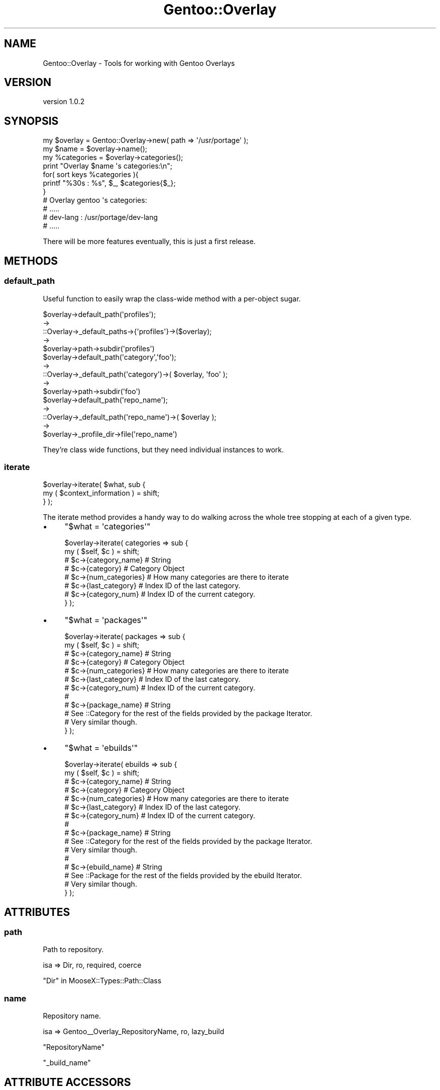 .\" Automatically generated by Pod::Man 2.26 (Pod::Simple 3.22)
.\"
.\" Standard preamble:
.\" ========================================================================
.de Sp \" Vertical space (when we can't use .PP)
.if t .sp .5v
.if n .sp
..
.de Vb \" Begin verbatim text
.ft CW
.nf
.ne \\$1
..
.de Ve \" End verbatim text
.ft R
.fi
..
.\" Set up some character translations and predefined strings.  \*(-- will
.\" give an unbreakable dash, \*(PI will give pi, \*(L" will give a left
.\" double quote, and \*(R" will give a right double quote.  \*(C+ will
.\" give a nicer C++.  Capital omega is used to do unbreakable dashes and
.\" therefore won't be available.  \*(C` and \*(C' expand to `' in nroff,
.\" nothing in troff, for use with C<>.
.tr \(*W-
.ds C+ C\v'-.1v'\h'-1p'\s-2+\h'-1p'+\s0\v'.1v'\h'-1p'
.ie n \{\
.    ds -- \(*W-
.    ds PI pi
.    if (\n(.H=4u)&(1m=24u) .ds -- \(*W\h'-12u'\(*W\h'-12u'-\" diablo 10 pitch
.    if (\n(.H=4u)&(1m=20u) .ds -- \(*W\h'-12u'\(*W\h'-8u'-\"  diablo 12 pitch
.    ds L" ""
.    ds R" ""
.    ds C` ""
.    ds C' ""
'br\}
.el\{\
.    ds -- \|\(em\|
.    ds PI \(*p
.    ds L" ``
.    ds R" ''
.    ds C`
.    ds C'
'br\}
.\"
.\" Escape single quotes in literal strings from groff's Unicode transform.
.ie \n(.g .ds Aq \(aq
.el       .ds Aq '
.\"
.\" If the F register is turned on, we'll generate index entries on stderr for
.\" titles (.TH), headers (.SH), subsections (.SS), items (.Ip), and index
.\" entries marked with X<> in POD.  Of course, you'll have to process the
.\" output yourself in some meaningful fashion.
.\"
.\" Avoid warning from groff about undefined register 'F'.
.de IX
..
.nr rF 0
.if \n(.g .if rF .nr rF 1
.if (\n(rF:(\n(.g==0)) \{
.    if \nF \{
.        de IX
.        tm Index:\\$1\t\\n%\t"\\$2"
..
.        if !\nF==2 \{
.            nr % 0
.            nr F 2
.        \}
.    \}
.\}
.rr rF
.\"
.\" Accent mark definitions (@(#)ms.acc 1.5 88/02/08 SMI; from UCB 4.2).
.\" Fear.  Run.  Save yourself.  No user-serviceable parts.
.    \" fudge factors for nroff and troff
.if n \{\
.    ds #H 0
.    ds #V .8m
.    ds #F .3m
.    ds #[ \f1
.    ds #] \fP
.\}
.if t \{\
.    ds #H ((1u-(\\\\n(.fu%2u))*.13m)
.    ds #V .6m
.    ds #F 0
.    ds #[ \&
.    ds #] \&
.\}
.    \" simple accents for nroff and troff
.if n \{\
.    ds ' \&
.    ds ` \&
.    ds ^ \&
.    ds , \&
.    ds ~ ~
.    ds /
.\}
.if t \{\
.    ds ' \\k:\h'-(\\n(.wu*8/10-\*(#H)'\'\h"|\\n:u"
.    ds ` \\k:\h'-(\\n(.wu*8/10-\*(#H)'\`\h'|\\n:u'
.    ds ^ \\k:\h'-(\\n(.wu*10/11-\*(#H)'^\h'|\\n:u'
.    ds , \\k:\h'-(\\n(.wu*8/10)',\h'|\\n:u'
.    ds ~ \\k:\h'-(\\n(.wu-\*(#H-.1m)'~\h'|\\n:u'
.    ds / \\k:\h'-(\\n(.wu*8/10-\*(#H)'\z\(sl\h'|\\n:u'
.\}
.    \" troff and (daisy-wheel) nroff accents
.ds : \\k:\h'-(\\n(.wu*8/10-\*(#H+.1m+\*(#F)'\v'-\*(#V'\z.\h'.2m+\*(#F'.\h'|\\n:u'\v'\*(#V'
.ds 8 \h'\*(#H'\(*b\h'-\*(#H'
.ds o \\k:\h'-(\\n(.wu+\w'\(de'u-\*(#H)/2u'\v'-.3n'\*(#[\z\(de\v'.3n'\h'|\\n:u'\*(#]
.ds d- \h'\*(#H'\(pd\h'-\w'~'u'\v'-.25m'\f2\(hy\fP\v'.25m'\h'-\*(#H'
.ds D- D\\k:\h'-\w'D'u'\v'-.11m'\z\(hy\v'.11m'\h'|\\n:u'
.ds th \*(#[\v'.3m'\s+1I\s-1\v'-.3m'\h'-(\w'I'u*2/3)'\s-1o\s+1\*(#]
.ds Th \*(#[\s+2I\s-2\h'-\w'I'u*3/5'\v'-.3m'o\v'.3m'\*(#]
.ds ae a\h'-(\w'a'u*4/10)'e
.ds Ae A\h'-(\w'A'u*4/10)'E
.    \" corrections for vroff
.if v .ds ~ \\k:\h'-(\\n(.wu*9/10-\*(#H)'\s-2\u~\d\s+2\h'|\\n:u'
.if v .ds ^ \\k:\h'-(\\n(.wu*10/11-\*(#H)'\v'-.4m'^\v'.4m'\h'|\\n:u'
.    \" for low resolution devices (crt and lpr)
.if \n(.H>23 .if \n(.V>19 \
\{\
.    ds : e
.    ds 8 ss
.    ds o a
.    ds d- d\h'-1'\(ga
.    ds D- D\h'-1'\(hy
.    ds th \o'bp'
.    ds Th \o'LP'
.    ds ae ae
.    ds Ae AE
.\}
.rm #[ #] #H #V #F C
.\" ========================================================================
.\"
.IX Title "Gentoo::Overlay 3"
.TH Gentoo::Overlay 3 "2012-06-21" "perl v5.16.0" "User Contributed Perl Documentation"
.\" For nroff, turn off justification.  Always turn off hyphenation; it makes
.\" way too many mistakes in technical documents.
.if n .ad l
.nh
.SH "NAME"
Gentoo::Overlay \- Tools for working with Gentoo Overlays
.SH "VERSION"
.IX Header "VERSION"
version 1.0.2
.SH "SYNOPSIS"
.IX Header "SYNOPSIS"
.Vb 1
\&  my $overlay = Gentoo::Overlay\->new( path => \*(Aq/usr/portage\*(Aq );
\&
\&  my $name       = $overlay\->name();
\&  my %categories = $overlay\->categories();
\&
\&  print "Overlay $name \*(Aqs categories:\en";
\&  for( sort keys %categories ){
\&    printf "%30s : %s", $_, $categories{$_};
\&  }
\&
\&  # Overlay gentoo \*(Aqs categories:
\&  #  .....
\&  #  dev\-lang      : /usr/portage/dev\-lang
\&  #  .....
.Ve
.PP
There will be more features eventually, this is just a first release.
.SH "METHODS"
.IX Header "METHODS"
.SS "default_path"
.IX Subsection "default_path"
Useful function to easily wrap the class-wide method with a per-object sugar.
.PP
.Vb 5
\&    $overlay\->default_path(\*(Aqprofiles\*(Aq);
\&    \->
\&    ::Overlay\->_default_paths\->{\*(Aqprofiles\*(Aq}\->($overlay);
\&    \->
\&    $overlay\->path\->subdir(\*(Aqprofiles\*(Aq)
\&
\&
\&    $overlay\->default_path(\*(Aqcategory\*(Aq,\*(Aqfoo\*(Aq);
\&    \->
\&    ::Overlay\->_default_path(\*(Aqcategory\*(Aq)\->( $overlay, \*(Aqfoo\*(Aq );
\&    \->
\&    $overlay\->path\->subdir(\*(Aqfoo\*(Aq)
\&
\&    $overlay\->default_path(\*(Aqrepo_name\*(Aq);
\&    \->
\&    ::Overlay\->_default_path(\*(Aqrepo_name\*(Aq)\->( $overlay );
\&    \->
\&    $overlay\->_profile_dir\->file(\*(Aqrepo_name\*(Aq)
.Ve
.PP
They're class wide functions, but they need individual instances to work.
.SS "iterate"
.IX Subsection "iterate"
.Vb 2
\&  $overlay\->iterate( $what, sub {
\&      my ( $context_information ) = shift;
\&
\&  } );
.Ve
.PP
The iterate method provides a handy way to do walking across the whole tree stopping at each of a given type.
.IP "\(bu" 4
\&\f(CW\*(C`$what = \*(Aqcategories\*(Aq\*(C'\fR
.Sp
.Vb 8
\&  $overlay\->iterate( categories => sub {
\&      my ( $self, $c ) = shift;
\&      # $c\->{category_name}  # String
\&      # $c\->{category}       # Category Object
\&      # $c\->{num_categories} # How many categories are there to iterate
\&      # $c\->{last_category}  # Index ID of the last category.
\&      # $c\->{category_num}   # Index ID of the current category.
\&  } );
.Ve
.IP "\(bu" 4
\&\f(CW\*(C`$what = \*(Aqpackages\*(Aq\*(C'\fR
.Sp
.Vb 12
\&  $overlay\->iterate( packages => sub {
\&      my ( $self, $c ) = shift;
\&      # $c\->{category_name}  # String
\&      # $c\->{category}       # Category Object
\&      # $c\->{num_categories} # How many categories are there to iterate
\&      # $c\->{last_category}  # Index ID of the last category.
\&      # $c\->{category_num}   # Index ID of the current category.
\&      #
\&      # $c\->{package_name}   # String
\&      # See ::Category for the rest of the fields provided by the package Iterator.
\&      # Very similar though.
\&  } );
.Ve
.IP "\(bu" 4
\&\f(CW\*(C`$what = \*(Aqebuilds\*(Aq\*(C'\fR
.Sp
.Vb 10
\&  $overlay\->iterate( ebuilds => sub {
\&      my ( $self, $c ) = shift;
\&      # $c\->{category_name}  # String
\&      # $c\->{category}       # Category Object
\&      # $c\->{num_categories} # How many categories are there to iterate
\&      # $c\->{last_category}  # Index ID of the last category.
\&      # $c\->{category_num}   # Index ID of the current category.
\&      #
\&      # $c\->{package_name}   # String
\&      # See ::Category for the rest of the fields provided by the package Iterator.
\&      # Very similar though.
\&      #
\&      # $c\->{ebuild_name}   # String
\&      # See ::Package for the rest of the fields provided by the ebuild Iterator.
\&      # Very similar though.
\&  } );
.Ve
.SH "ATTRIBUTES"
.IX Header "ATTRIBUTES"
.SS "path"
.IX Subsection "path"
Path to repository.
.PP
.Vb 1
\&    isa => Dir, ro, required, coerce
.Ve
.PP
\&\*(L"Dir\*(R" in MooseX::Types::Path::Class
.SS "name"
.IX Subsection "name"
Repository name.
.PP
.Vb 1
\&    isa => Gentoo_\|_Overlay_RepositoryName, ro, lazy_build
.Ve
.PP
\&\f(CW\*(C`RepositoryName\*(C'\fR
.PP
\&\*(L"_build_name\*(R"
.SH "ATTRIBUTE ACCESSORS"
.IX Header "ATTRIBUTE ACCESSORS"
.SS "category_names"
.IX Subsection "category_names"
Returns a list of the names of all the categories.
.PP
.Vb 1
\&    my @list = sort $overlay\->category_names();
.Ve
.PP
\&\*(L"_categories\*(R"
.SS "categories"
.IX Subsection "categories"
Returns a hash of \f(CW\*(C`Category\*(C'\fR objects.
.PP
.Vb 2
\&    my %hash = $overlay\->categories;
\&    print $hash{dev\-perl}\->pretty_name; # dev\-perl/::gentoo
.Ve
.PP
\&\*(L"_categories\*(R"
.SS "get_category"
.IX Subsection "get_category"
Returns a Category Object for a given category name
.PP
.Vb 1
\&    my $cat = $overlay\->get_category(\*(Aqdev\-perl\*(Aq);
.Ve
.PP
\&\*(L"_categories\*(R"
.SH "PRIVATE ATTRIBUTES"
.IX Header "PRIVATE ATTRIBUTES"
.SS "_profile_dir"
.IX Subsection "_profile_dir"
Path to the profile sub-directory.
.PP
.Vb 1
\&    isa => Dir, ro, lazy_build
.Ve
.PP
\&\*(L"Dir\*(R" in MooseX::Types::Path::Class
.PP
\&\*(L"_build_\|_profile_dir\*(R"
.SS "_categories"
.IX Subsection "_categories"
The auto-generating category hash backing
.PP
.Vb 1
\&    isa => HashRef[ Gentoo_\|_Overlay_Category ], ro, lazy_build
.Ve
.PP
\&\*(L"_build_\|_categories\*(R"
.PP
\&\*(L"_has_category\*(R"
.PP
\&\*(L"category_names\*(R"
.PP
\&\*(L"categories\*(R"
.PP
\&\*(L"get_category\*(R"
.PP
\&\*(L"Gentoo_\|_Overlay_Category\*(R" in Gentoo::Overlay::Types
.PP
\&\f(CW\*(C`MooseX::Types::Moose\*(C'\fR
.SH "PRIVATE ATTRIBUTE ACCESSORS"
.IX Header "PRIVATE ATTRIBUTE ACCESSORS"
.SS "_has_category"
.IX Subsection "_has_category"
Returns if a named category exists
.PP
.Vb 1
\&    $overlay\->_has_category("dev\-perl");
.Ve
.PP
\&\*(L"_categories\*(R"
.SH "PRIVATE CLASS ATTRIBUTES"
.IX Header "PRIVATE CLASS ATTRIBUTES"
.SS "_default_paths"
.IX Subsection "_default_paths"
Class-wide list of path generators.
.PP
.Vb 1
\&    isa => HashRef[ CodeRef ], ro, lazy_build
.Ve
.PP
\&\*(L"_build_\|_default_paths\*(R"
.SH "PRIVATE METHODS"
.IX Header "PRIVATE METHODS"
.SS "_build_name"
.IX Subsection "_build_name"
Extracts the repository name out of the file '\f(CW\*(C`repo_name\*(C'\fR'
in \f(CW\*(C`$OVERLAY/profiles/repo_name\*(C'\fR
.PP
.Vb 1
\&    $overlay\->_build_name
.Ve
.PP
\&\*(L"name\*(R"
.SS "_build_\|_profile_dir"
.IX Subsection "_build__profile_dir"
Verifies the existence of the profile directory, and returns the path to it.
.PP
.Vb 1
\&    $overlay\->_build_\|_profile_dir
.Ve
.PP
\&\*(L"_profile_dir\*(R"
.SS "_build_\|_categories"
.IX Subsection "_build__categories"
Generates the Category Hash-Table, either by reading the categories index ( new, preferred )
or by traversing the directory ( old, discouraged )
.PP
.Vb 1
\&    $category\->_build_categories;
.Ve
.PP
\&\*(L"_categories\*(R"
.PP
\&\*(L"_build_\|_\|_categories_scan\*(R"
.PP
\&\*(L"_build_\|_\|_categories_file\*(R"
.SS "_build_\|_\|_categories_file"
.IX Subsection "_build___categories_file"
Builds the category map using the 'categories' file found in the overlays profile directory.
.PP
.Vb 1
\&    $overlay\->_build_\|_\|_categories_file
.Ve
.SS "_build_\|_\|_categories_scan"
.IX Subsection "_build___categories_scan"
Builds the category map the hard way by scanning the directory and then skipping things
that are files and/or blacklisted.
.PP
.Vb 1
\&    $overlay\->_build_\|_\|_categories_scan
.Ve
.SS "_iterate_ebuilds"
.IX Subsection "_iterate_ebuilds"
.Vb 1
\&  $object\->_iterate_ebuilds( ignored_value => sub {  } );
.Ve
.PP
Handles dispatch call for
.PP
.Vb 1
\&  $object\->iterate( ebuilds => sub { } );
.Ve
.SS "_iterate_categories"
.IX Subsection "_iterate_categories"
.Vb 1
\&  $object\->_iterate_categories( ignored_value => sub {  } );
.Ve
.PP
Handles dispatch call for
.PP
.Vb 1
\&  $object\->iterate( categories => sub { } );
.Ve
.SS "_iterate_packages"
.IX Subsection "_iterate_packages"
.Vb 1
\&  $object\->_iterate_packages( ignored_value => sub {  } );
.Ve
.PP
Handles dispatch call for
.PP
.Vb 1
\&  $object\->iterate( packages => sub { } );
.Ve
.SH "AUTHOR"
.IX Header "AUTHOR"
Kent Fredric <kentnl@cpan.org>
.SH "COPYRIGHT AND LICENSE"
.IX Header "COPYRIGHT AND LICENSE"
This software is copyright (c) 2012 by Kent Fredric <kentnl@cpan.org>.
.PP
This is free software; you can redistribute it and/or modify it under
the same terms as the Perl 5 programming language system itself.
